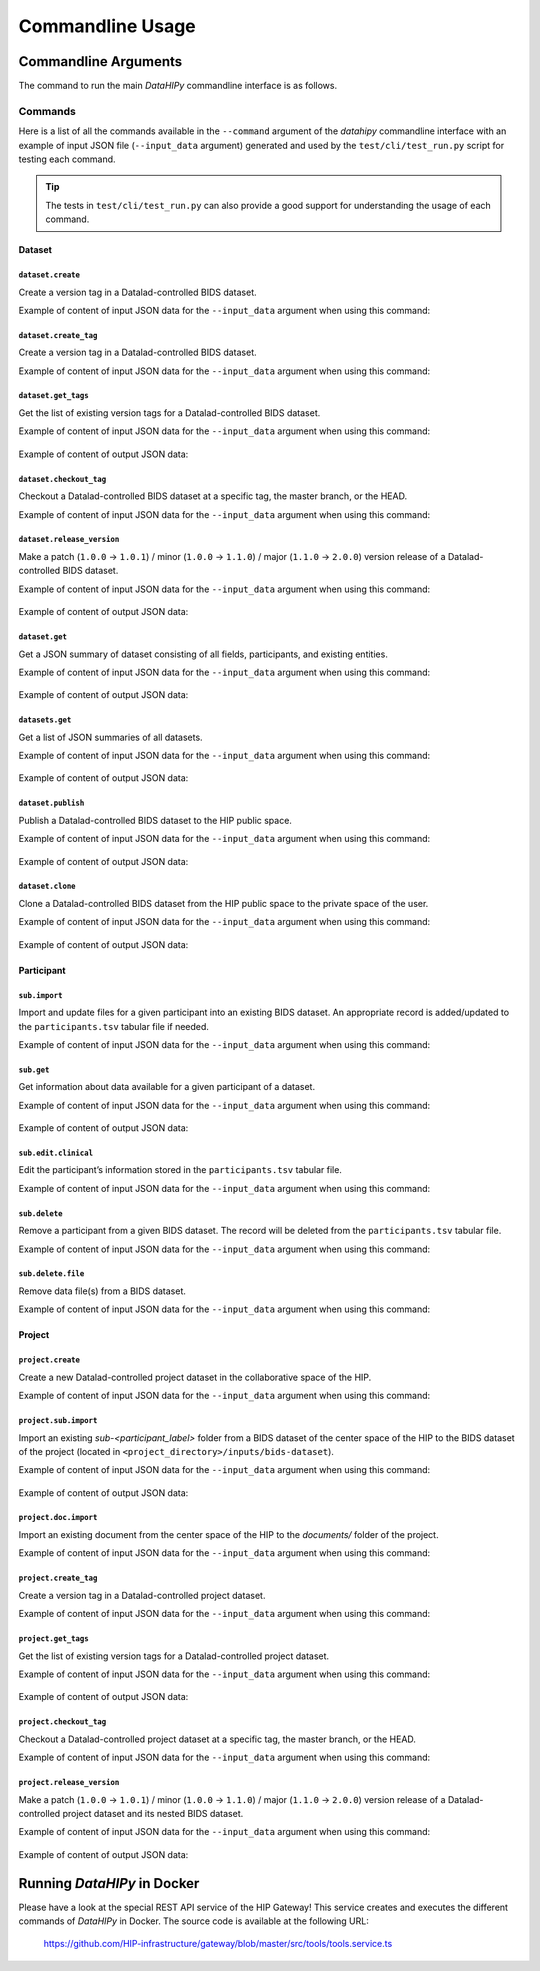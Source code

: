 .. _cmdusage:

***********************
Commandline Usage
***********************

Commandline Arguments
=============================

The command to run the main `DataHIPy` commandline interface is as follows.

.. argparse::
		:ref: datahipy.cli.run.get_parser
		:prog: datahipy

Commands
--------

Here is a list of all the commands available in the ``--command`` argument of the `datahipy` commandline interface with an example of input JSON file (``--input_data`` argument) generated and used by the ``test/cli/test_run.py`` script for testing each command.

.. tip::

    The tests in ``test/cli/test_run.py`` can also provide a good support for understanding the usage of each command.

Dataset
~~~~~~~

``dataset.create``
^^^^^^^^^^^^^^^^^^

Create a version tag in a Datalad-controlled BIDS dataset.

Example of content of input JSON data for the ``--input_data`` argument when using this command:

    .. include:: examples/io/create_dataset.json
        :code: json

``dataset.create_tag``
^^^^^^^^^^^^^^^^^^^^^^

Create a version tag in a Datalad-controlled BIDS dataset.

Example of content of input JSON data for the ``--input_data`` argument when using this command:

    .. include:: examples/io/dataset_create_tag.json
        :code: json

``dataset.get_tags``
^^^^^^^^^^^^^^^^^^^^^

Get the list of existing version tags for a Datalad-controlled BIDS dataset.

Example of content of input JSON data for the ``--input_data`` argument when using this command:

    .. include:: examples/io/dataset_get_tags.json
        :code: json

Example of content of output JSON data:

    .. include:: examples/io/dataset_get_tags_output.json
        :code: json

``dataset.checkout_tag``
^^^^^^^^^^^^^^^^^^^^^^^^

Checkout a Datalad-controlled BIDS dataset at a specific tag, the master branch, or the HEAD.

Example of content of input JSON data for the ``--input_data`` argument when using this command:

    .. include:: examples/io/dataset_checkout_tag.json
        :code: json

``dataset.release_version``
^^^^^^^^^^^^^^^^^^^^^^^^^^^

Make a patch (``1.0.0`` → ``1.0.1``) / minor (``1.0.0`` → ``1.1.0``) / major (``1.1.0`` → ``2.0.0``) version release of a Datalad-controlled BIDS dataset.

Example of content of input JSON data for the ``--input_data`` argument when using this command:

    .. include:: examples/io/dataset_release_version.json
        :code: json

Example of content of output JSON data:

    .. include:: examples/io/dataset_release_version_output.json
        :code: json

``dataset.get``
^^^^^^^^^^^^^^^

Get a JSON summary of dataset consisting of all fields, participants, and existing entities.

Example of content of input JSON data for the ``--input_data`` argument when using this command:

    .. include:: examples/io/get_dataset.json
        :code: json

Example of content of output JSON data:

    .. include:: examples/io/get_dataset_output.json
        :code: json

``datasets.get``
^^^^^^^^^^^^^^^^^

Get a list of JSON summaries of all datasets.

Example of content of input JSON data for the ``--input_data`` argument when using this command:

    .. include:: examples/io/get_datasets.json
        :code: json

Example of content of output JSON data:

    .. include:: examples/io/get_datasets_output.json
        :code: json

``dataset.publish``
^^^^^^^^^^^^^^^^^^^

Publish a Datalad-controlled BIDS dataset to the HIP public space.

Example of content of input JSON data for the ``--input_data`` argument when using this command:

    .. include:: examples/io/dataset_publish.json
        :code: json

Example of content of output JSON data:

    .. include:: examples/io/dataset_publish_output.json
        :code: json

``dataset.clone``
^^^^^^^^^^^^^^^^^

Clone a Datalad-controlled BIDS dataset from the HIP public space to the private space of the user.

Example of content of input JSON data for the ``--input_data`` argument when using this command:

    .. include:: examples/io/dataset_clone.json
        :code: json

Example of content of output JSON data:

    .. include:: examples/io/dataset_clone_output.json
        :code: json

Participant
~~~~~~~~~~~

``sub.import``
^^^^^^^^^^^^^^

Import and update files for a given participant into an existing BIDS dataset. An appropriate record is added/updated to the ``participants.tsv`` tabular file if needed.

Example of content of input JSON data for the ``--input_data`` argument when using this command:

    .. include:: examples/io/import_sub.json
        :code: json

``sub.get``
^^^^^^^^^^^

Get information about data available for a given participant of a dataset.

Example of content of input JSON data for the ``--input_data`` argument when using this command:

    .. include:: examples/io/get_sub.json
        :code: json

Example of content of output JSON data:

    .. include:: examples/io/get_sub_output.json
        :code: json

``sub.edit.clinical``
^^^^^^^^^^^^^^^^^^^^^

Edit the participant’s information stored in the ``participants.tsv`` tabular file.

Example of content of input JSON data for the ``--input_data`` argument when using this command:

    .. include:: examples/io/sub_edit_clinical.json
        :code: json

``sub.delete``
^^^^^^^^^^^^^^

Remove a participant from a given BIDS dataset. The record will be deleted from the ``participants.tsv`` tabular file.

Example of content of input JSON data for the ``--input_data`` argument when using this command:

    .. include:: examples/io/delete_sub.json
        :code: json

``sub.delete.file``
^^^^^^^^^^^^^^^^^^^

Remove data file(s) from a BIDS dataset.

Example of content of input JSON data for the ``--input_data`` argument when using this command:

    .. include:: examples/io/delete_sub_file.json
        :code: json

Project
~~~~~~~

``project.create``
^^^^^^^^^^^^^^^^^^

Create a new Datalad-controlled project dataset in the collaborative space of the HIP.

Example of content of input JSON data for the ``--input_data`` argument when using this command:

    .. include:: examples/io/create_project.json
        :code: json

``project.sub.import``
^^^^^^^^^^^^^^^^^^^^^^

Import an existing `sub-<participant_label>` folder from a BIDS dataset of the center space of the HIP to the BIDS dataset of the project (located in ``<project_directory>/inputs/bids-dataset``).

Example of content of input JSON data for the ``--input_data`` argument when using this command:

    .. include:: examples/io/import_project_sub.json
        :code: json

Example of content of output JSON data:

    .. include:: examples/io/import_project_sub_output.json
        :code: json

``project.doc.import``
^^^^^^^^^^^^^^^^^^^^^^

Import an existing document from the center space of the HIP to the `documents/` folder of the project.

Example of content of input JSON data for the ``--input_data`` argument when using this command:

    .. include:: examples/io/import_project_doc.json
        :code: json

``project.create_tag``
^^^^^^^^^^^^^^^^^^^^^^

Create a version tag in a Datalad-controlled project dataset.

Example of content of input JSON data for the ``--input_data`` argument when using this command:

    .. include:: examples/io/project_create_tag.json
        :code: json

``project.get_tags``
^^^^^^^^^^^^^^^^^^^^

Get the list of existing version tags for a Datalad-controlled project dataset.

Example of content of input JSON data for the ``--input_data`` argument when using this command:

    .. include:: examples/io/project_get_tags.json
        :code: json

Example of content of output JSON data:

    .. include:: examples/io/project_get_tags_output.json
        :code: json

``project.checkout_tag``
^^^^^^^^^^^^^^^^^^^^^^^^

Checkout a Datalad-controlled project dataset at a specific tag, the master branch, or the HEAD.

Example of content of input JSON data for the ``--input_data`` argument when using this command:

    .. include:: examples/io/project_checkout_tag.json
        :code: json

``project.release_version``
^^^^^^^^^^^^^^^^^^^^^^^^^^^

Make a patch (``1.0.0`` → ``1.0.1``) / minor (``1.0.0`` → ``1.1.0``) / major (``1.1.0`` → ``2.0.0``) version release of a Datalad-controlled project dataset and its nested BIDS dataset.

Example of content of input JSON data for the ``--input_data`` argument when using this command:

    .. include:: examples/io/project_release_version.json
        :code: json

Example of content of output JSON data:

    .. include:: examples/io/project_release_version_output.json
        :code: json

.. _cmdusage-docker:

Running `DataHIPy` in Docker
================================

Please have a look at the special REST API service of the HIP Gateway! This service creates and executes the different commands of `DataHIPy` in Docker. The source code is available at the following URL: 

    https://github.com/HIP-infrastructure/gateway/blob/master/src/tools/tools.service.ts
